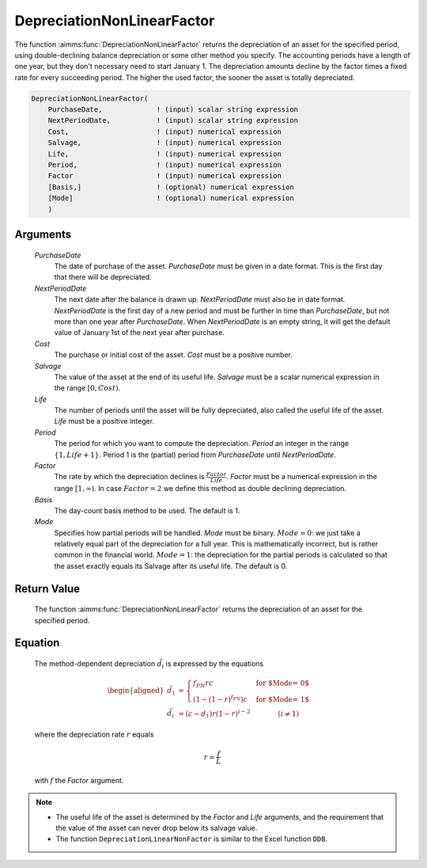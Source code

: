 .. aimms:function:: DepreciationNonLinearFactor(PurchaseDate, NextPeriodDate, Cost, Salvage, Life, Period, Factor, Basis, Mode)

.. _DepreciationNonLinearFactor:

DepreciationNonLinearFactor
===========================

The function :aimms:func:`DepreciationNonLinearFactor` returns the depreciation of
an asset for the specified period, using double-declining balance
depreciation or some other method you specify. The accounting periods
have a length of one year, but they don't necessary need to start
January 1. The depreciation amounts decline by the factor times a fixed
rate for every succeeding period. The higher the used factor, the sooner
the asset is totally depreciated.

.. code-block:: aimms

    DepreciationNonLinearFactor(
        PurchaseDate,             ! (input) scalar string expression
        NextPeriodDate,           ! (input) scalar string expression
        Cost,                     ! (input) numerical expression
        Salvage,                  ! (input) numerical expression
        Life,                     ! (input) numerical expression
        Period,                   ! (input) numerical expression
        Factor                    ! (input) numerical expression
        [Basis,]                  ! (optional) numerical expression
        [Mode]                    ! (optional) numerical expression
        )

Arguments
---------

    *PurchaseDate*
        The date of purchase of the asset. *PurchaseDate* must be given in a
        date format. This is the first day that there will be depreciated.

    *NextPeriodDate*
        The next date after the balance is drawn up. *NextPeriodDate* must also
        be in date format. *NextPeriodDate* is the first day of a new period and
        must be further in time than *PurchaseDate*, but not more than one year
        after *PurchaseDate*. When *NextPeriodDate* is an empty string, it will
        get the default value of January 1st of the next year after purchase.

    *Cost*
        The purchase or initial cost of the asset. *Cost* must be a positive
        number.

    *Salvage*
        The value of the asset at the end of its useful life. *Salvage* must be
        a scalar numerical expression in the range :math:`[0, Cost)`.

    *Life*
        The number of periods until the asset will be fully depreciated, also
        called the useful life of the asset. *Life* must be a positive integer.

    *Period*
        The period for which you want to compute the depreciation. *Period* an
        integer in the range :math:`\{1, Life + 1\}`. Period 1 is the (partial)
        period from *PurchaseDate* until *NextPeriodDate*.

    *Factor*
        The rate by which the depreciation declines is
        :math:`\frac{Factor}{Life}`. *Factor* must be a numerical expression in
        the range :math:`[1, \infty )`. In case :math:`Factor = 2` we define
        this method as double declining depreciation.

    *Basis*
        The day-count basis method to be used. The default is 1.

    *Mode*
        Specifies how partial periods will be handled. *Mode* must be binary.
        :math:`Mode = 0`: we just take a relatively equal part of the
        depreciation for a full year. This is mathematically incorrect, but is
        rather common in the financial world. :math:`Mode = 1`: the depreciation
        for the partial periods is calculated so that the asset exactly equals
        its Salvage after its useful life. The default is 0.

Return Value
------------

    The function :aimms:func:`DepreciationNonLinearFactor` returns the depreciation of
    an asset for the specified period.

Equation
--------

    The method-dependent depreciation :math:`\tilde{d_i}` is expressed by
    the equations

    .. math::

       \begin{aligned}
        \tilde{d_1} &= \begin{cases} f_{PN}rc & \mbox{for $\textit{Mode} = 0$}\\ \left(1-(1-r)^{f_{PN}}\right)c & \mbox{for $\textit{Mode} = 1$} \end{cases} \\ \tilde{d_i} &= (c-d_1)r(1-r)^{i-2} \qquad\qquad (i\neq 1) \end{aligned}

    \ where the depreciation rate :math:`r` equals

    .. math:: r = \frac{f}{L}

    with :math:`f` the *Factor* argument.

.. note::

    -  The useful life of the asset is determined by the *Factor* and *Life*
       arguments, and the requirement that the value of the asset can never
       drop below its salvage value.

    -  The function ``DepreciationLinearNonFactor`` is similar to the Excel
       function ``DDB``.

.. seealso::

    Day count basis :ref:`methods<ff.dcb>`. General equations for computing :ref:`depreciations<FF.depreq>`.
